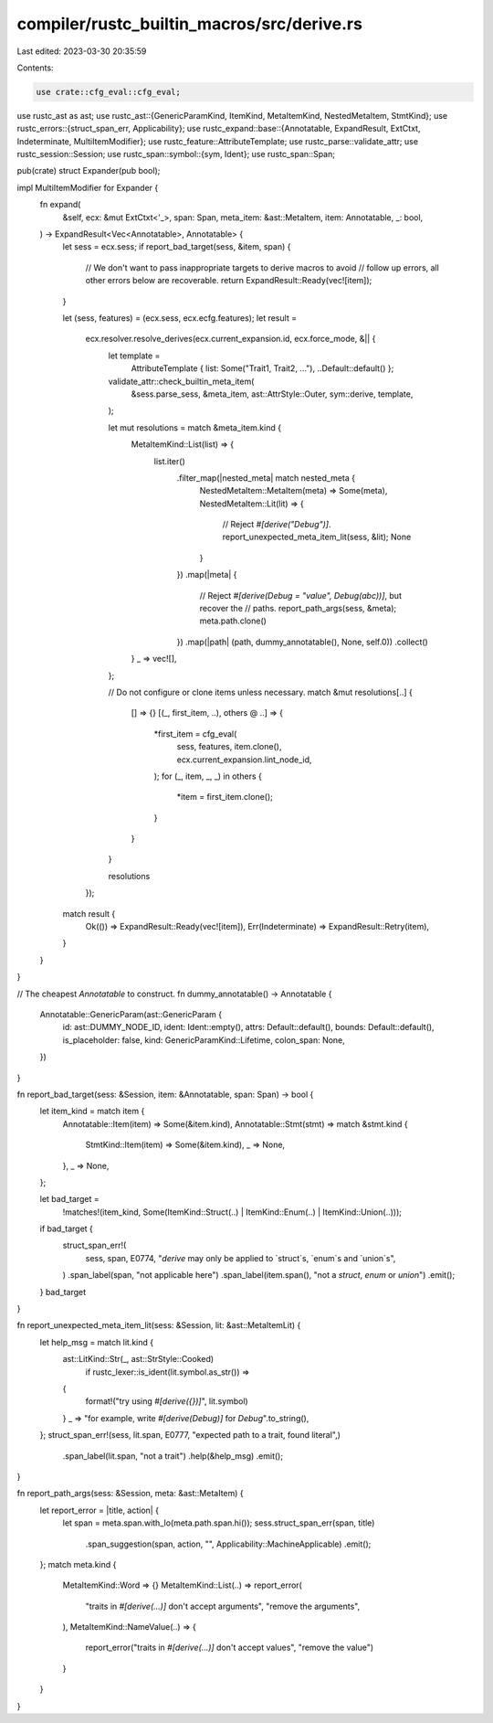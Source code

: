 compiler/rustc_builtin_macros/src/derive.rs
===========================================

Last edited: 2023-03-30 20:35:59

Contents:

.. code-block:: rs

    use crate::cfg_eval::cfg_eval;

use rustc_ast as ast;
use rustc_ast::{GenericParamKind, ItemKind, MetaItemKind, NestedMetaItem, StmtKind};
use rustc_errors::{struct_span_err, Applicability};
use rustc_expand::base::{Annotatable, ExpandResult, ExtCtxt, Indeterminate, MultiItemModifier};
use rustc_feature::AttributeTemplate;
use rustc_parse::validate_attr;
use rustc_session::Session;
use rustc_span::symbol::{sym, Ident};
use rustc_span::Span;

pub(crate) struct Expander(pub bool);

impl MultiItemModifier for Expander {
    fn expand(
        &self,
        ecx: &mut ExtCtxt<'_>,
        span: Span,
        meta_item: &ast::MetaItem,
        item: Annotatable,
        _: bool,
    ) -> ExpandResult<Vec<Annotatable>, Annotatable> {
        let sess = ecx.sess;
        if report_bad_target(sess, &item, span) {
            // We don't want to pass inappropriate targets to derive macros to avoid
            // follow up errors, all other errors below are recoverable.
            return ExpandResult::Ready(vec![item]);
        }

        let (sess, features) = (ecx.sess, ecx.ecfg.features);
        let result =
            ecx.resolver.resolve_derives(ecx.current_expansion.id, ecx.force_mode, &|| {
                let template =
                    AttributeTemplate { list: Some("Trait1, Trait2, ..."), ..Default::default() };
                validate_attr::check_builtin_meta_item(
                    &sess.parse_sess,
                    &meta_item,
                    ast::AttrStyle::Outer,
                    sym::derive,
                    template,
                );

                let mut resolutions = match &meta_item.kind {
                    MetaItemKind::List(list) => {
                        list.iter()
                            .filter_map(|nested_meta| match nested_meta {
                                NestedMetaItem::MetaItem(meta) => Some(meta),
                                NestedMetaItem::Lit(lit) => {
                                    // Reject `#[derive("Debug")]`.
                                    report_unexpected_meta_item_lit(sess, &lit);
                                    None
                                }
                            })
                            .map(|meta| {
                                // Reject `#[derive(Debug = "value", Debug(abc))]`, but recover the
                                // paths.
                                report_path_args(sess, &meta);
                                meta.path.clone()
                            })
                            .map(|path| (path, dummy_annotatable(), None, self.0))
                            .collect()
                    }
                    _ => vec![],
                };

                // Do not configure or clone items unless necessary.
                match &mut resolutions[..] {
                    [] => {}
                    [(_, first_item, ..), others @ ..] => {
                        *first_item = cfg_eval(
                            sess,
                            features,
                            item.clone(),
                            ecx.current_expansion.lint_node_id,
                        );
                        for (_, item, _, _) in others {
                            *item = first_item.clone();
                        }
                    }
                }

                resolutions
            });

        match result {
            Ok(()) => ExpandResult::Ready(vec![item]),
            Err(Indeterminate) => ExpandResult::Retry(item),
        }
    }
}

// The cheapest `Annotatable` to construct.
fn dummy_annotatable() -> Annotatable {
    Annotatable::GenericParam(ast::GenericParam {
        id: ast::DUMMY_NODE_ID,
        ident: Ident::empty(),
        attrs: Default::default(),
        bounds: Default::default(),
        is_placeholder: false,
        kind: GenericParamKind::Lifetime,
        colon_span: None,
    })
}

fn report_bad_target(sess: &Session, item: &Annotatable, span: Span) -> bool {
    let item_kind = match item {
        Annotatable::Item(item) => Some(&item.kind),
        Annotatable::Stmt(stmt) => match &stmt.kind {
            StmtKind::Item(item) => Some(&item.kind),
            _ => None,
        },
        _ => None,
    };

    let bad_target =
        !matches!(item_kind, Some(ItemKind::Struct(..) | ItemKind::Enum(..) | ItemKind::Union(..)));
    if bad_target {
        struct_span_err!(
            sess,
            span,
            E0774,
            "`derive` may only be applied to `struct`s, `enum`s and `union`s",
        )
        .span_label(span, "not applicable here")
        .span_label(item.span(), "not a `struct`, `enum` or `union`")
        .emit();
    }
    bad_target
}

fn report_unexpected_meta_item_lit(sess: &Session, lit: &ast::MetaItemLit) {
    let help_msg = match lit.kind {
        ast::LitKind::Str(_, ast::StrStyle::Cooked)
            if rustc_lexer::is_ident(lit.symbol.as_str()) =>
        {
            format!("try using `#[derive({})]`", lit.symbol)
        }
        _ => "for example, write `#[derive(Debug)]` for `Debug`".to_string(),
    };
    struct_span_err!(sess, lit.span, E0777, "expected path to a trait, found literal",)
        .span_label(lit.span, "not a trait")
        .help(&help_msg)
        .emit();
}

fn report_path_args(sess: &Session, meta: &ast::MetaItem) {
    let report_error = |title, action| {
        let span = meta.span.with_lo(meta.path.span.hi());
        sess.struct_span_err(span, title)
            .span_suggestion(span, action, "", Applicability::MachineApplicable)
            .emit();
    };
    match meta.kind {
        MetaItemKind::Word => {}
        MetaItemKind::List(..) => report_error(
            "traits in `#[derive(...)]` don't accept arguments",
            "remove the arguments",
        ),
        MetaItemKind::NameValue(..) => {
            report_error("traits in `#[derive(...)]` don't accept values", "remove the value")
        }
    }
}


